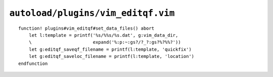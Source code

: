 ``autoload/plugins/vim_editqf.vim``
===================================

.. function:: set_data_files() -> None

    Configure location for stored ``quickfix`` files.

::

    function! plugins#vim_editqf#set_data_files() abort
        let l:template = printf('%s/%%s/%s.dat', g:vim_data_dir,
        \                       expand('%:p:~:gs?/?_?:gs?%?%%?'))
        let g:editqf_saveqf_filename = printf(l:template, 'quickfix')
        let g:editqf_saveloc_filename = printf(l:template, 'location')
    endfunction
